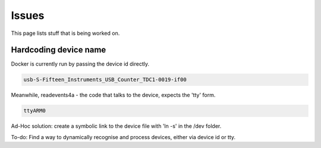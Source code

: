 ==========
Issues
==========

This page lists stuff that is being worked on.

Hardcoding device name
----------------------

Docker is currently run by passing the device id directly.

.. code-block:: shell-session

  usb-S-Fifteen_Instruments_USB_Counter_TDC1-0019-if00

Meanwhile, readevents4a - the code that talks to the device, expects the 'tty' form.

.. code-block:: shell-session

  ttyARM0
  
Ad-Hoc solution: create a symbolic link to the device file with 'ln -s' in the /dev folder.

To-do: Find a way to dynamically recognise and process devices, either via device id or tty.

